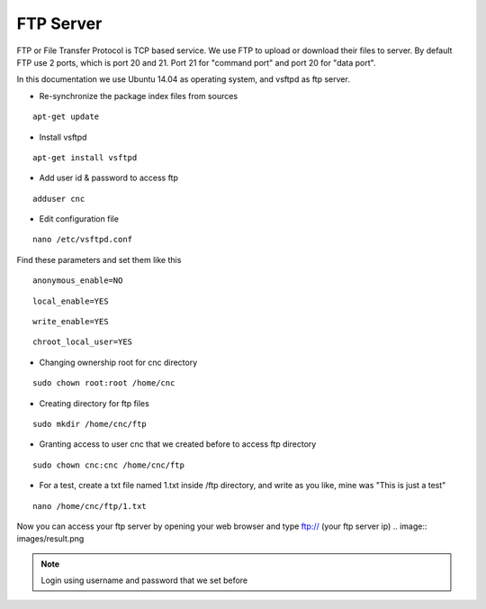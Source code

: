 FTP Server
==========

FTP or File Transfer Protocol is TCP based service. We use FTP to upload or download their files to server. By default FTP use 2 ports, which is port 20 and 21. Port 21 for "command port" and port 20 for "data port".

In this documentation we use Ubuntu 14.04 as operating system, and vsftpd as ftp server.


- Re-synchronize the package index files from sources 
::

      apt-get update
   
- Install vsftpd
::

      apt-get install vsftpd

- Add user id & password to access ftp
::

      adduser cnc
.. image:: /images/adduser.png

- Edit configuration file
::

      nano /etc/vsftpd.conf
.. image:: /images/vsftpd.png

Find these parameters and set them like this
::

      anonymous_enable=NO
::

      local_enable=YES
::

      write_enable=YES
::

      chroot_local_user=YES

- Changing ownership root for cnc directory
::

	  sudo chown root:root /home/cnc

- Creating directory for ftp files
::

	  sudo mkdir /home/cnc/ftp

- Granting access to user cnc that we created before to access ftp directory
::

	  sudo chown cnc:cnc /home/cnc/ftp
- For a test, create a txt file named 1.txt inside  /ftp directory, and write as you like, mine was "This is just a test"
::

	  nano /home/cnc/ftp/1.txt
.. image:: images/text.png

Now you can access your ftp server by opening your web browser and type ftp:// (your ftp server ip)
.. image:: images/result.png

.. note::

		Login using username and password that we set before